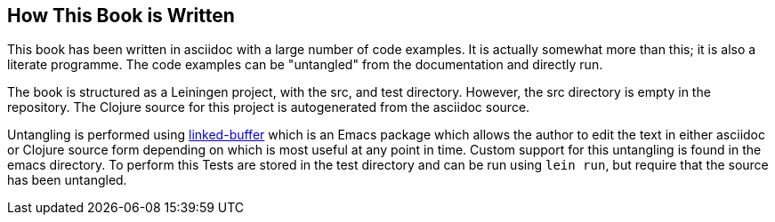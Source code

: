 == How This Book is Written

This book has been written in asciidoc with a large number of code examples.
It is actually somewhat more than this; it is also a literate programme. The
code examples can be "untangled" from the documentation and directly run.

The book is structured as a Leiningen project, with the +src+, and +test+
directory. However, the +src+ directory is empty in the repository. The
Clojure source for this project is autogenerated from the asciidoc source.

Untangling is performed using
http://github.com/phillord/linked-buffer[linked-buffer] which is an Emacs
package which allows the author to edit the text in either asciidoc or Clojure
source form depending on which is most useful at any point in time. Custom
support for this untangling is found in the +emacs+ directory. To perform this 
Tests are stored in the +test+ directory and can be run using `lein run`, but
require that the source has been untangled.







